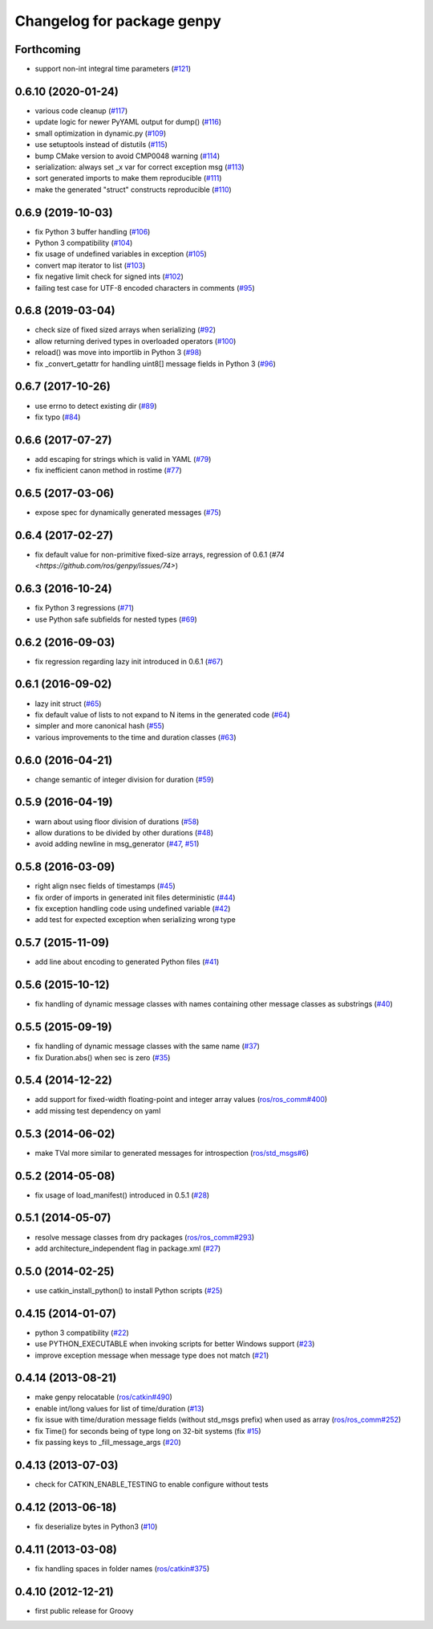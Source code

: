 ^^^^^^^^^^^^^^^^^^^^^^^^^^^
Changelog for package genpy
^^^^^^^^^^^^^^^^^^^^^^^^^^^

Forthcoming
-----------
* support non-int integral time parameters (`#121 <https://github.com/ros/genpy/issues/121>`_)

0.6.10 (2020-01-24)
-------------------
* various code cleanup (`#117 <https://github.com/ros/genpy/issues/117>`_)
* update logic for newer PyYAML output for dump() (`#116 <https://github.com/ros/genpy/issues/116>`_)
* small optimization in dynamic.py (`#109 <https://github.com/ros/genpy/issues/109>`_)
* use setuptools instead of distutils (`#115 <https://github.com/ros/genpy/issues/115>`_)
* bump CMake version to avoid CMP0048 warning (`#114 <https://github.com/ros/genpy/issues/114>`_)
* serialization: always set _x var for correct exception msg (`#113 <https://github.com/ros/genpy/issues/113>`_)
* sort generated imports to make them reproducible (`#111 <https://github.com/ros/genpy/issues/111>`_)
* make the generated "struct" constructs reproducible (`#110 <https://github.com/ros/genpy/issues/110>`_)

0.6.9 (2019-10-03)
------------------
* fix Python 3 buffer handling (`#106 <https://github.com/ros/genpy/issues/106>`_)
* Python 3 compatibility (`#104 <https://github.com/ros/genpy/issues/104>`_)
* fix usage of undefined variables in exception (`#105 <https://github.com/ros/genpy/issues/105>`_)
* convert map iterator to list (`#103 <https://github.com/ros/genpy/issues/103>`_)
* fix negative limit check for signed ints (`#102 <https://github.com/ros/genpy/issues/102>`_)
* failing test case for UTF-8 encoded characters in comments (`#95 <https://github.com/ros/genpy/issues/95>`_)

0.6.8 (2019-03-04)
------------------
* check size of fixed sized arrays when serializing (`#92 <https://github.com/ros/genpy/issues/92>`_)
* allow returning derived types in overloaded operators (`#100 <https://github.com/ros/genpy/issues/100>`_)
* reload() was move into importlib in Python 3 (`#98 <https://github.com/ros/genpy/issues/98>`_)
* fix _convert_getattr for handling uint8[] message fields in Python 3 (`#96 <https://github.com/ros/genpy/issues/96>`_)

0.6.7 (2017-10-26)
------------------
* use errno to detect existing dir (`#89 <https://github.com/ros/genpy/issues/89>`_)
* fix typo (`#84 <https://github.com/ros/genpy/issues/84>`_)

0.6.6 (2017-07-27)
------------------
* add escaping for strings which is valid in YAML (`#79 <https://github.com/ros/genpy/issues/79>`_)
* fix inefficient canon method in rostime (`#77 <https://github.com/ros/genpy/issues/77>`_)

0.6.5 (2017-03-06)
------------------
* expose spec for dynamically generated messages (`#75 <https://github.com/ros/genpy/issues/75>`_)

0.6.4 (2017-02-27)
------------------
* fix default value for non-primitive fixed-size arrays, regression of 0.6.1 (`#74 <https://github.com/ros/genpy/issues/74>`)

0.6.3 (2016-10-24)
------------------
* fix Python 3 regressions (`#71 <https://github.com/ros/genpy/issues/71>`_)
* use Python safe subfields for nested types (`#69 <https://github.com/ros/genpy/issues/69>`_)

0.6.2 (2016-09-03)
------------------
* fix regression regarding lazy init introduced in 0.6.1 (`#67 <https://github.com/ros/genpy/issues/67>`_)

0.6.1 (2016-09-02)
------------------
* lazy init struct (`#65 <https://github.com/ros/genpy/issues/65>`_)
* fix default value of lists to not expand to N items in the generated code (`#64 <https://github.com/ros/genpy/issues/64>`_)
* simpler and more canonical hash (`#55 <https://github.com/ros/genpy/pull/55>`_)
* various improvements to the time and duration classes (`#63 <https://github.com/ros/genpy/issues/63>`_)

0.6.0 (2016-04-21)
------------------
* change semantic of integer division for duration (`#59 <https://github.com/ros/genpy/issues/59>`_)

0.5.9 (2016-04-19)
------------------
* warn about using floor division of durations (`#58 <https://github.com/ros/genpy/issues/58>`_)
* allow durations to be divided by other durations (`#48 <https://github.com/ros/genpy/issues/48>`_)
* avoid adding newline in msg_generator (`#47 <https://github.com/ros/genpy/issues/47>`_, `#51 <https://github.com/ros/genpy/issues/51>`_)

0.5.8 (2016-03-09)
------------------

* right align nsec fields of timestamps (`#45 <https://github.com/ros/genpy/issues/45>`_)
* fix order of imports in generated init files deterministic (`#44 <https://github.com/ros/genpy/issues/44>`_)
* fix exception handling code using undefined variable (`#42 <https://github.com/ros/genpy/issues/42>`_)
* add test for expected exception when serializing wrong type

0.5.7 (2015-11-09)
------------------
* add line about encoding to generated Python files (`#41 <https://github.com/ros/genpy/issues/41>`_)

0.5.6 (2015-10-12)
------------------
* fix handling of dynamic message classes with names containing other message classes as substrings (`#40 <https://github.com/ros/genpy/pull/40>`_)

0.5.5 (2015-09-19)
------------------
* fix handling of dynamic message classes with the same name (`#37 <https://github.com/ros/genpy/issues/37>`_)
* fix Duration.abs() when sec is zero (`#35 <https://github.com/ros/genpy/issues/35>`_)

0.5.4 (2014-12-22)
------------------
* add support for fixed-width floating-point and integer array values (`ros/ros_comm#400 <https://github.com/ros/ros_comm/issues/400>`_)
* add missing test dependency on yaml

0.5.3 (2014-06-02)
------------------
* make TVal more similar to generated messages for introspection (`ros/std_msgs#6 <https://github.com/ros/std_msgs/issues/6>`_)

0.5.2 (2014-05-08)
------------------
* fix usage of load_manifest() introduced in 0.5.1 (`#28 <https://github.com/ros/genpy/issues/28>`_)

0.5.1 (2014-05-07)
------------------
* resolve message classes from dry packages (`ros/ros_comm#293 <https://github.com/ros/ros_comm/issues/293>`_)
* add architecture_independent flag in package.xml (`#27 <https://github.com/ros/genpy/issues/27>`_)

0.5.0 (2014-02-25)
------------------
* use catkin_install_python() to install Python scripts (`#25 <https://github.com/ros/genpy/issues/25>`_)

0.4.15 (2014-01-07)
-------------------
* python 3 compatibility (`#22 <https://github.com/ros/genpy/issues/22>`_)
* use PYTHON_EXECUTABLE when invoking scripts for better Windows support (`#23 <https://github.com/ros/genpy/issues/23>`_)
* improve exception message when message type does not match (`#21 <https://github.com/ros/genpy/issues/21>`_)

0.4.14 (2013-08-21)
-------------------
* make genpy relocatable (`ros/catkin#490 <https://github.com/ros/catkin/issues/490>`_)
* enable int/long values for list of time/duration (`#13 <https://github.com/ros/genpy/issues/13>`_)
* fix issue with time/duration message fields (without std_msgs prefix) when used as array (`ros/ros_comm#252 <https://github.com/ros/ros_comm/issues/252>`_)
* fix Time() for seconds being of type long on 32-bit systems (fix `#15 <https://github.com/ros/genpy/issues/15>`_)
* fix passing keys to _fill_message_args (`#20 <https://github.com/ros/genpy/issues/20>`_)

0.4.13 (2013-07-03)
-------------------
* check for CATKIN_ENABLE_TESTING to enable configure without tests

0.4.12 (2013-06-18)
-------------------
* fix deserialize bytes in Python3 (`#10 <https://github.com/ros/genpy/issues/10>`_)

0.4.11 (2013-03-08)
-------------------
* fix handling spaces in folder names (`ros/catkin#375 <https://github.com/ros/catkin/issues/375>`_)

0.4.10 (2012-12-21)
-------------------
* first public release for Groovy
